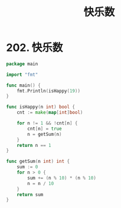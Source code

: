 #+title: 快乐数

* 202. 快乐数

#+begin_src go
  package main

  import "fmt"

  func main() {
      fmt.Println(isHappy(19))
  }

  func isHappy(n int) bool {
      cnt := make(map[int]bool)

      for n != 1 && !cnt[n] {
          cnt[n] = true
          n = getSum(n)
      }
      return n == 1
  }

  func getSum(n int) int {
      sum := 0
      for n > 0 {
          sum += (n % 10) * (n % 10)
          n = n / 10
      }
      return sum
  }
#+end_src

#+RESULTS:
: true
